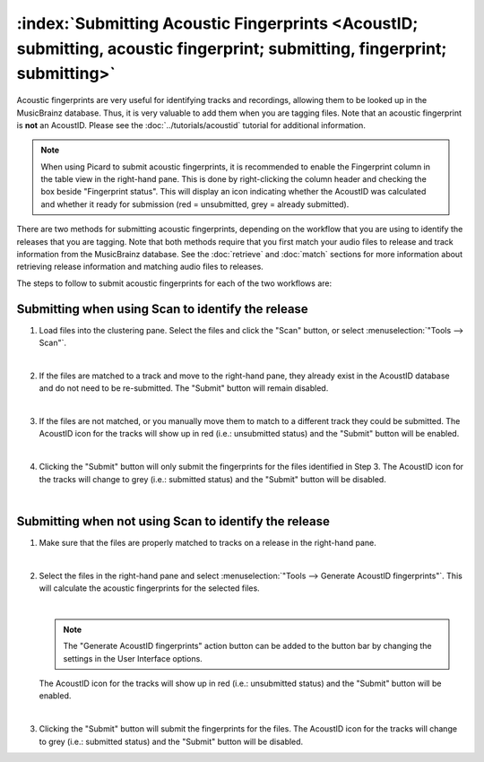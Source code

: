 .. MusicBrainz Picard Documentation Project

:index:`Submitting Acoustic Fingerprints <AcoustID; submitting, acoustic fingerprint; submitting, fingerprint; submitting>`
============================================================================================================================

Acoustic fingerprints are very useful for identifying tracks and recordings, allowing them to be
looked up in the MusicBrainz database. Thus, it is very valuable to add them when you are tagging
files.  Note that an acoustic fingerprint is **not** an AcoustID. Please see the :doc:`../tutorials/acoustid`
tutorial for additional information.

.. note::

   When using Picard to submit acoustic fingerprints, it is recommended to enable the Fingerprint
   column in the table view in the right-hand pane.  This is done by right-clicking the column header
   and checking the box beside "Fingerprint status".  This will display an icon indicating whether the
   AcoustID was calculated and whether it ready for submission (red = unsubmitted, grey = already
   submitted).

There are two methods for submitting acoustic fingerprints, depending on the workflow that you are
using to identify the releases that you are tagging. Note that both methods require that you first
match your audio files to release and track information from the MusicBrainz database. See the
:doc:`retrieve` and :doc:`match` sections for more information about retrieving release information
and matching audio files to releases.

The steps to follow to submit acoustic fingerprints for each of the two workflows are:

Submitting when using Scan to identify the release
--------------------------------------------------

1. Load files into the clustering pane.  Select the files and click the "Scan" button, or select
   :menuselection:`"Tools --> Scan"`.

   .. image:: images/submit_acoustid_1.png
      :width: 100%

   |

2. If the files are matched to a track and move to the right-hand pane, they already exist in the
   AcoustID database and do not need to be re-submitted.  The "Submit" button will remain disabled.

   .. image:: images/submit_acoustid_2.png
      :width: 100%

   |

3. If the files are not matched, or you manually move them to match to a different track they could
   be submitted.  The AcoustID icon for the tracks will show up in red (i.e.: unsubmitted status) and
   the "Submit" button will be enabled.

   .. image:: images/submit_acoustid_3.png
      :width: 100%

   |

4. Clicking the "Submit" button will only submit the fingerprints for the files identified in Step 3.
   The AcoustID icon for the tracks will change to grey (i.e.: submitted status) and the "Submit"
   button will be disabled.

   .. image:: images/submit_acoustid_4.png
      :width: 100%

   |


Submitting when not using Scan to identify the release
------------------------------------------------------

1. Make sure that the files are properly matched to tracks on a release in the right-hand pane.

   .. image:: images/submit_acoustid_5.png
      :width: 100%

   |

2. Select the files in the right-hand pane and select :menuselection:`"Tools --> Generate AcoustID fingerprints"`.
   This will calculate the acoustic fingerprints for the selected files.

   .. image:: images/submit_acoustid_6.png
      :width: 100%

   |

   .. note::

      The "Generate AcoustID fingerprints" action button can be added to the button bar by changing the settings
      in the User Interface options.

   The AcoustID icon for the tracks will show up in red (i.e.: unsubmitted status) and the "Submit" button will
   be enabled.

   .. image:: images/submit_acoustid_7.png
      :width: 100%

   |

3. Clicking the "Submit" button will submit the fingerprints for the files. The AcoustID icon for the tracks will
   change to grey (i.e.: submitted status) and the "Submit" button will be disabled.

   .. image:: images/submit_acoustid_8.png
      :width: 100%

